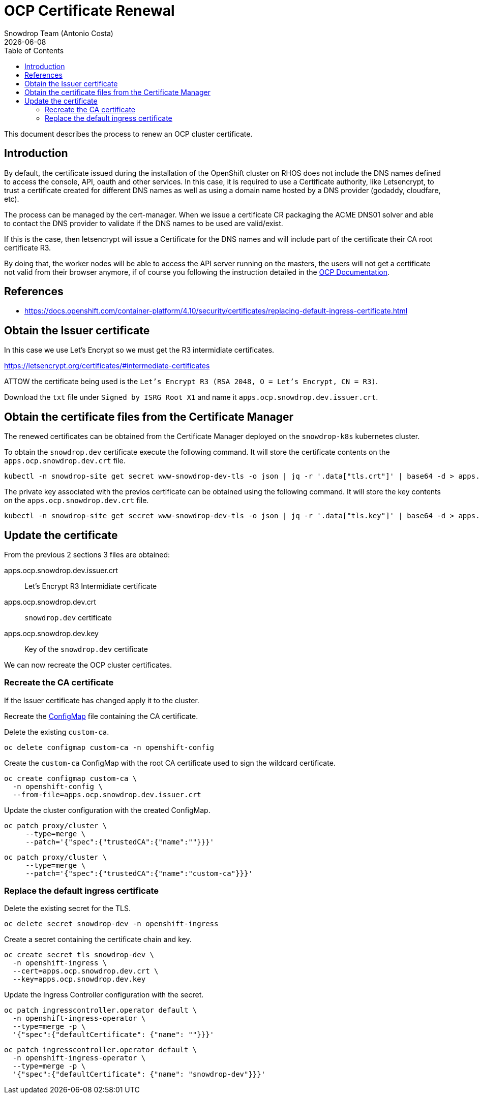 = OCP Certificate Renewal
Snowdrop Team (Antonio Costa)
:icons: font
:revdate: {docdate}
:toc: left
:toclevels: 3
:description: Renew OCP cluster certificate
ifdef::env-github[]
:tip-caption: :bulb:
:note-caption: :information_source:
:important-caption: :heavy_exclamation_mark:
:caution-caption: :fire:
:warning-caption: :warning:
endif::[]

This document describes the process to renew an OCP cluster certificate.

== Introduction

By default, the certificate issued during the installation of the 
 OpenShift cluster on RHOS does not include the DNS names defined to 
 access the console, API, oauth and other services. 
 In this case, it is required to use a Certificate authority, like 
 Letsencrypt, to trust a certificate created for different DNS names as 
 well as using a domain name hosted by a DNS provider (godaddy, 
 cloudfare, etc).

The process can be managed by the cert-manager. When we issue a certificate CR packaging the ACME DNS01 solver and able to contact the DNS provider to validate if the DNS names to be used are valid/exist.

If this is the case, then letsencrypt will issue a Certificate for the DNS 
 names and will include part of the certificate their CA root certificate R3.

By doing that, the worker nodes will be able to access the API server 
 running on the masters, the users will not get a certificate not valid 
 from their browser anymore, if of course you following the instruction 
 detailed in the 
 link:https://docs.openshift.com/container-platform/4.12/security/certificates/replacing-default-ingress-certificate.html[OCP Documentation].

== References

* https://docs.openshift.com/container-platform/4.10/security/certificates/replacing-default-ingress-certificate.html

== Obtain the Issuer certificate

In this case we use Let's Encrypt so we must get the R3 intermidiate 
 certificates.

https://letsencrypt.org/certificates/#intermediate-certificates

ATTOW the certificate being used is the 
 `Let’s Encrypt R3 (RSA 2048, O = Let's Encrypt, CN = R3)`.

Download the `txt` file under `Signed by ISRG Root X1` and name it
 `apps.ocp.snowdrop.dev.issuer.crt`.

== Obtain the certificate files from the Certificate Manager

The renewed certificates can be obtained from the Certificate Manager
 deployed on the `snowdrop-k8s` kubernetes cluster.

To obtain the `snowdrop.dev` certificate execute the following command. 
 It will store the certificate contents on the `apps.ocp.snowdrop.dev.crt` 
 file.

[source,bash]
----
kubectl -n snowdrop-site get secret www-snowdrop-dev-tls -o json | jq -r '.data["tls.crt"]' | base64 -d > apps.ocp.snowdrop.dev.crt
----

The private key associated with the previos certificate can be obtained 
 using the following command. 
 It will store the key contents on the `apps.ocp.snowdrop.dev.crt` file.

[source,bash]
----
kubectl -n snowdrop-site get secret www-snowdrop-dev-tls -o json | jq -r '.data["tls.key"]' | base64 -d > apps.ocp.snowdrop.dev.key
----

== Update the certificate

From the previous 2 sections 3 files are obtained:

apps.ocp.snowdrop.dev.issuer.crt:: Let's Encrypt R3 Intermidiate certificate
apps.ocp.snowdrop.dev.crt:: `snowdrop.dev` certificate
apps.ocp.snowdrop.dev.key:: Key of the `snowdrop.dev` certificate

We can now recreate the OCP cluster certificates.

=== Recreate the CA certificate

If the Issuer certificate has changed apply it to the cluster.

Recreate the link:https://kubernetes.io/docs/concepts/configuration/configmap/[ConfigMap] file containing the CA certificate.

Delete the existing `custom-ca`.

[source,bash]
----
oc delete configmap custom-ca -n openshift-config 
----

Create the `custom-ca` ConfigMap with the root CA certificate used 
 to sign the wildcard certificate.

[source,bash]
----
oc create configmap custom-ca \
  -n openshift-config \
  --from-file=apps.ocp.snowdrop.dev.issuer.crt
----

Update the cluster configuration with the created ConfigMap.

[source,bash]
----
oc patch proxy/cluster \
     --type=merge \
     --patch='{"spec":{"trustedCA":{"name":""}}}'
----

[source,bash]
----
oc patch proxy/cluster \
     --type=merge \
     --patch='{"spec":{"trustedCA":{"name":"custom-ca"}}}'
----

=== Replace the default ingress certificate

Delete the existing secret for the TLS.

[source,bash]
----
oc delete secret snowdrop-dev -n openshift-ingress
----

Create a secret containing the certificate chain and key.

[source,bash]
----
oc create secret tls snowdrop-dev \
  -n openshift-ingress \
  --cert=apps.ocp.snowdrop.dev.crt \
  --key=apps.ocp.snowdrop.dev.key
----

Update the Ingress Controller configuration with the secret.

[source,bash]
----
oc patch ingresscontroller.operator default \
  -n openshift-ingress-operator \
  --type=merge -p \
  '{"spec":{"defaultCertificate": {"name": ""}}}'
----

[source,bash]
----
oc patch ingresscontroller.operator default \
  -n openshift-ingress-operator \
  --type=merge -p \
  '{"spec":{"defaultCertificate": {"name": "snowdrop-dev"}}}'
----
